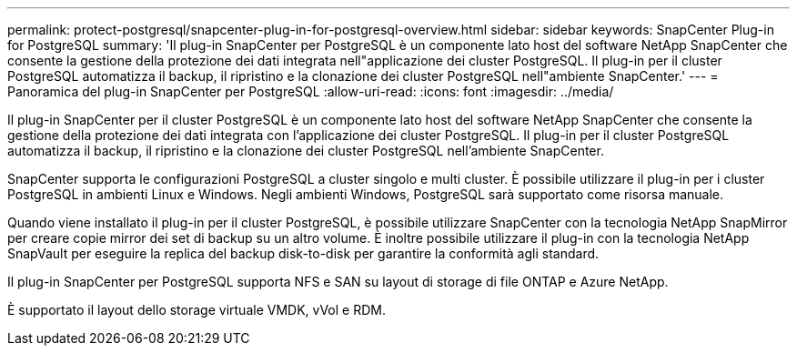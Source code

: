 ---
permalink: protect-postgresql/snapcenter-plug-in-for-postgresql-overview.html 
sidebar: sidebar 
keywords: SnapCenter Plug-in for PostgreSQL 
summary: 'Il plug-in SnapCenter per PostgreSQL è un componente lato host del software NetApp SnapCenter che consente la gestione della protezione dei dati integrata nell"applicazione dei cluster PostgreSQL. Il plug-in per il cluster PostgreSQL automatizza il backup, il ripristino e la clonazione dei cluster PostgreSQL nell"ambiente SnapCenter.' 
---
= Panoramica del plug-in SnapCenter per PostgreSQL
:allow-uri-read: 
:icons: font
:imagesdir: ../media/


[role="lead"]
Il plug-in SnapCenter per il cluster PostgreSQL è un componente lato host del software NetApp SnapCenter che consente la gestione della protezione dei dati integrata con l'applicazione dei cluster PostgreSQL. Il plug-in per il cluster PostgreSQL automatizza il backup, il ripristino e la clonazione dei cluster PostgreSQL nell'ambiente SnapCenter.

SnapCenter supporta le configurazioni PostgreSQL a cluster singolo e multi cluster. È possibile utilizzare il plug-in per i cluster PostgreSQL in ambienti Linux e Windows. Negli ambienti Windows, PostgreSQL sarà supportato come risorsa manuale.

Quando viene installato il plug-in per il cluster PostgreSQL, è possibile utilizzare SnapCenter con la tecnologia NetApp SnapMirror per creare copie mirror dei set di backup su un altro volume. È inoltre possibile utilizzare il plug-in con la tecnologia NetApp SnapVault per eseguire la replica del backup disk-to-disk per garantire la conformità agli standard.

Il plug-in SnapCenter per PostgreSQL supporta NFS e SAN su layout di storage di file ONTAP e Azure NetApp.

È supportato il layout dello storage virtuale VMDK, vVol e RDM.
